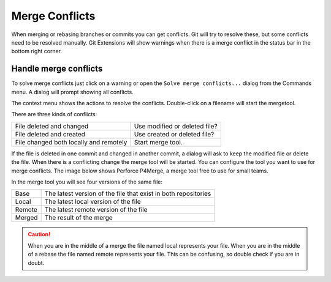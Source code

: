 .. _merge_conflicts:

Merge Conflicts
===============

When merging or rebasing branches or commits you can get conflicts. Git will try to resolve these, but some conflicts
need to be resolved manually. Git Extensions will show warnings when there is a merge conflict in the status bar in the bottom right corner.

.. image:: /images/merge_conflicts.png

Handle merge conflicts
----------------------

To solve merge conflicts just click on a warning or open the ``Solve merge conflicts...`` dialog from the Commands menu. A dialog will prompt
showing all conflicts.

.. image:: /images/resolve_merge_conflicts.png

The context menu shows the actions to resolve the conflicts. Double-click on a filename will start the mergetool.

.. image:: /images/resolve_merge_conflicts_menu.png


There are three kinds of conflicts:

+---------------------------------------+-------------------------------+
|File deleted and changed               | Use modified or deleted file? |
+---------------------------------------+-------------------------------+
|File deleted and created               | Use created or deleted file?  |
+---------------------------------------+-------------------------------+
|File changed both locally and remotely | Start merge tool.             |
+---------------------------------------+-------------------------------+


If the file is deleted in one commit and changed in another commit, a dialog will ask to keep the modified file or delete
the file. When there is a conflicting change the merge tool will be started. You can configure the tool you want to use for
merge conflicts. The image below shows Perforce P4Merge, a merge tool free to use for small teams.

In the merge tool you will see four versions of the same file:

+--------+----------------------------------------------------------------+
|Base    | The latest version of the file that exist in both repositories |
+--------+----------------------------------------------------------------+
|Local   | The latest local version of the file                           |
+--------+----------------------------------------------------------------+
|Remote  | The latest remote version of the file                          |
+--------+----------------------------------------------------------------+
|Merged  | The result of the merge                                        |
+--------+----------------------------------------------------------------+

.. caution::

    When you are in the middle of a merge the file named local represents your file. When you are in the middle of a rebase the
    file named remote represents your file. This can be confusing, so double check if you are in doubt.

.. image:: /images/perforce_p4merge.png

